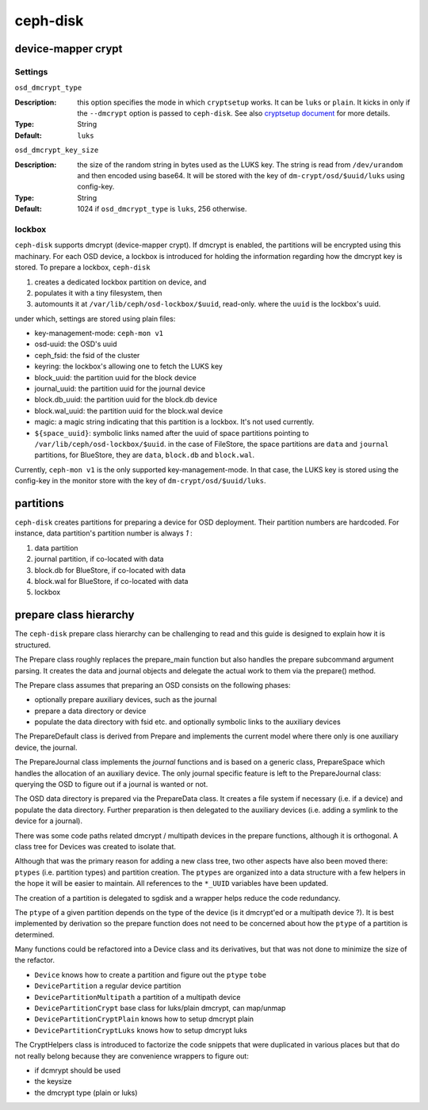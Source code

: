 =========
ceph-disk
=========


device-mapper crypt
===================

Settings
--------

``osd_dmcrypt_type``

:Description: this option specifies the mode in which ``cryptsetup`` works. It can be ``luks`` or ``plain``.  It kicks in only if the ``--dmcrypt`` option is passed to ``ceph-disk``. See also `cryptsetup document <https://gitlab.com/cryptsetup/cryptsetup/wikis/DMCrypt#configuration-using-cryptsetup>`_ for more details.

:Type: String
:Default: ``luks``


``osd_dmcrypt_key_size``

:Description: the size of the random string in bytes used as the LUKS key. The string is read from ``/dev/urandom`` and then encoded using base64. It will be stored with the key of ``dm-crypt/osd/$uuid/luks`` using config-key.

:Type: String
:Default: 1024 if ``osd_dmcrypt_type`` is ``luks``, 256 otherwise.

lockbox
-------

``ceph-disk`` supports dmcrypt (device-mapper crypt). If dmcrypt is enabled, the partitions will be encrypted using this machinary. For each OSD device, a lockbox is introduced for holding the information regarding how the dmcrypt key is stored. To prepare a lockbox, ``ceph-disk``

#. creates a dedicated lockbox partition on device, and
#. populates it with a tiny filesystem, then
#. automounts it at ``/var/lib/ceph/osd-lockbox/$uuid``, read-only. where the ``uuid`` is the lockbox's uuid.

under which, settings are stored using plain files:

- key-management-mode: ``ceph-mon v1``
- osd-uuid: the OSD's uuid
- ceph_fsid: the fsid of the cluster
- keyring: the lockbox's allowing one to fetch the LUKS key
- block_uuid: the partition uuid for the block device
- journal_uuid: the partition uuid for the journal device
- block.db_uuid: the partition uuid for the block.db device
- block.wal_uuid: the partition uuid for the block.wal device
- magic: a magic string indicating that this partition is a lockbox. It's not used currently.
- ``${space_uuid}``: symbolic links named after the uuid of space partitions pointing to  ``/var/lib/ceph/osd-lockbox/$uuid``. in the case of FileStore, the space partitions are ``data`` and ``journal`` partitions, for BlueStore, they are ``data``, ``block.db`` and ``block.wal``.

Currently, ``ceph-mon v1`` is the only supported key-management-mode. In that case, the LUKS key is stored using the config-key in the monitor store with the key of ``dm-crypt/osd/$uuid/luks``.


partitions
==========

``ceph-disk`` creates partitions for preparing a device for OSD deployment. Their partition numbers are hardcoded. For instance, data partition's partition number is always *1* :

1. data partition
2. journal partition, if co-located with data
3. block.db for BlueStore, if co-located with data
4. block.wal for BlueStore, if co-located with data
5. lockbox

prepare class hierarchy
=======================

The ``ceph-disk`` prepare class hierarchy can be challenging to read
and this guide is designed to explain how it is structured.

The Prepare class roughly replaces the prepare_main function but also
handles the prepare subcommand argument parsing. It creates the data
and journal objects and delegate the actual work to them via the
prepare() method.

The Prepare class assumes that preparing an OSD consists on the
following phases:

* optionally prepare auxiliary devices, such as the journal
* prepare a data directory or device
* populate the data directory with fsid etc. and optionally symbolic
  links to the auxiliary devices

The PrepareDefault class is derived from Prepare and implements the
current model where there only is one auxiliary device, the journal.

The PrepareJournal class implements the *journal* functions and is
based on a generic class, PrepareSpace which handles the allocation of
an auxiliary device. The only journal specific feature is left to the
PrepareJournal class: querying the OSD to figure out if a journal is
wanted or not.

The OSD data directory is prepared via the PrepareData class. It
creates a file system if necessary (i.e. if a device) and populate the
data directory. Further preparation is then delegated to the auxiliary
devices (i.e. adding a symlink to the device for a journal).

There was some code paths related dmcrypt / multipath devices in the
prepare functions, although it is orthogonal. A class tree for Devices
was created to isolate that.

Although that was the primary reason for adding a new class tree, two
other aspects have also been moved there: ``ptypes`` (i.e. partition
types) and partition creation.  The ``ptypes`` are organized into a data
structure with a few helpers in the hope it will be easier to
maintain. All references to the ``*_UUID`` variables have been
updated.

The creation of a partition is delegated to sgdisk and a wrapper helps
reduce the code redundancy.

The ``ptype`` of a given partition depends on the type of the device (is
it dmcrypt'ed or a multipath device ?). It is best implemented by
derivation so the prepare function does not need to be concerned about
how the ``ptype`` of a partition is determined.

Many functions could be refactored into a Device class and its
derivatives, but that was not done to minimize the size of the
refactor.

* ``Device`` knows how to create a partition and figure out the ``ptype`` ``tobe``
* ``DevicePartition`` a regular device partition
* ``DevicePartitionMultipath`` a partition of a multipath device
* ``DevicePartitionCrypt`` base class for luks/plain dmcrypt, can map/unmap
* ``DevicePartitionCryptPlain`` knows how to setup dmcrypt plain
* ``DevicePartitionCryptLuks`` knows how to setup dmcrypt luks

The CryptHelpers class is introduced to factorize the code snippets
that were duplicated in various places but that do not really belong
because they are convenience wrappers to figure out:

* if dcmrypt should be used
* the keysize
* the dmcrypt type (plain or luks)
